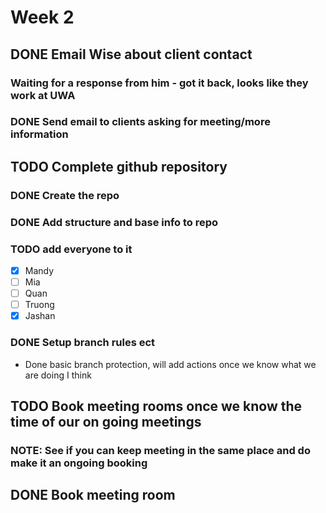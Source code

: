* Week 2
** DONE Email Wise about client contact
*** Waiting for a response from him - got it back, looks like they work at UWA
*** DONE Send email to clients asking for meeting/more information
** TODO Complete github repository
*** DONE Create the repo
*** DONE Add structure and base info to repo
*** TODO add everyone to it
- [X] Mandy
- [ ] Mia
- [ ] Quan
- [ ] Truong
- [X] Jashan
*** DONE Setup branch rules ect
- Done basic branch protection, will add actions once we know what we are doing I think
** TODO Book meeting rooms once we know the time of our on going meetings
*** NOTE: See if you can keep meeting in the same place and do make it an ongoing booking
** DONE Book meeting room
